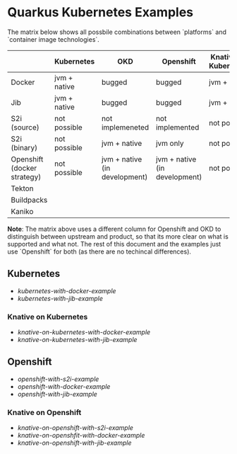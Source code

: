 * Quarkus Kubernetes Examples


  The matrix below shows all possbile combinations between `platforms` and `container image technologies`.


  |                             | Kubernetes   | OKD                           | Openshift                     | Knative (on Kubernetes) | Knative (on OKD)              | Knative (on OKD)              | Knative (on Openshift)        |
  |-----------------------------+--------------+-------------------------------+-------------------------------+-------------------------+-------------------------------+-------------------------------+-------------------------------|
  | Docker                      | jvm + native | bugged                        | bugged                        | jvm + native            | bugged                        | bugged                        | bugged                        |
  | Jib                         | jvm + native | bugged                        | bugged                        | jvm + native            | bugged                        | bugged                        | bugged (not supported)        |
  | S2i (source)                | not possible | not implemeneted              | not implemented               | not possible            | not implemented               | not implemented               | not implemented               |
  | S2i (binary)                | not possible | jvm + native                  | jvm only                      | not possible            | jvm + native                  | jvm + native                  | jvm only                      |
  | Openshift (docker strategy) | not possible | jvm + native (in development) | jvm + native (in development) | not possible            | jvm + native (in development) | jvm + native (in development) | jvm + native (in development) |
  |-----------------------------+--------------+-------------------------------+-------------------------------+-------------------------+-------------------------------+-------------------------------+-------------------------------|
  | Tekton                      |              |                               |                               |                         |                               |                               |                               |
  | Buildpacks                  |              |                               |                               |                         |                               |                               |                               |
  | Kaniko                      |              |                               |                               |                         |                               |                               |                               |


  **Note**: The matrix above uses a different column for Openshift and OKD to distinguish between upstream and product, so that its more clear on what is supported and what not.
  The rest of this document and the examples just use `Openshift` for both (as there are no techincal differences).
  
** Kubernetes

  - [[kubernetes-with-docker-example]]
  - [[kubernetes-with-jib-example]]

*** Knative on Kubernetes

    - [[knative-on-kubernetes-with-docker-example]]
    - [[knative-on-kubernetes-with-jib-example]]


** Openshift

   - [[openshift-with-s2i-example]]
   - [[openshift-with-docker-example]]
   - [[openshift-with-jib-example]]

*** Knative on Openshift     

    - [[knative-on-openshift-with-s2i-example]]
    - [[knative-on-openshfit-with-docker-example]]
    - [[knative-on-openshift-with-jib-example]] 
      
